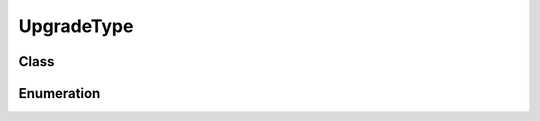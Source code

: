 UpgradeType
===========

Class
-----

.. py:class:: pybrood.UpgradeType

    .. py:method:: getID() -> int

    .. py:method:: getName() -> str

    .. py:method:: getRace() -> Race

    .. py:method:: mineralPrice(level: int=1) -> int

    .. py:method:: mineralPriceFactor() -> int

    .. py:method:: gasPrice(level: int=1) -> int

    .. py:method:: gasPriceFactor() -> int

    .. py:method:: upgradeTime(level: int=1) -> int

    .. py:method:: upgradeTimeFactor() -> int

    .. py:method:: maxRepeats() -> int

    .. py:method:: whatUpgrades() -> UnitType

    .. py:method:: whatsRequired(level: int=1) -> UnitType

    .. py:method:: whatUses() -> list



Enumeration
-----------

.. py:data:: pybrood.UpgradeTypes

    .. py:attribute:: Terran_Infantry_Armor
    .. py:attribute:: Terran_Vehicle_Plating
    .. py:attribute:: Terran_Ship_Plating
    .. py:attribute:: Terran_Infantry_Weapons
    .. py:attribute:: Terran_Vehicle_Weapons
    .. py:attribute:: Terran_Ship_Weapons
    .. py:attribute:: U_238_Shells
    .. py:attribute:: Ion_Thrusters
    .. py:attribute:: Titan_Reactor
    .. py:attribute:: Ocular_Implants
    .. py:attribute:: Moebius_Reactor
    .. py:attribute:: Apollo_Reactor
    .. py:attribute:: Colossus_Reactor
    .. py:attribute:: Caduceus_Reactor
    .. py:attribute:: Charon_Boosters
    .. py:attribute:: Zerg_Carapace
    .. py:attribute:: Zerg_Flyer_Carapace
    .. py:attribute:: Zerg_Melee_Attacks
    .. py:attribute:: Zerg_Missile_Attacks
    .. py:attribute:: Zerg_Flyer_Attacks
    .. py:attribute:: Ventral_Sacs
    .. py:attribute:: Antennae
    .. py:attribute:: Pneumatized_Carapace
    .. py:attribute:: Metabolic_Boost
    .. py:attribute:: Adrenal_Glands
    .. py:attribute:: Muscular_Augments
    .. py:attribute:: Grooved_Spines
    .. py:attribute:: Gamete_Meiosis
    .. py:attribute:: Metasynaptic_Node
    .. py:attribute:: Chitinous_Plating
    .. py:attribute:: Anabolic_Synthesis
    .. py:attribute:: Protoss_Ground_Armor
    .. py:attribute:: Protoss_Air_Armor
    .. py:attribute:: Protoss_Ground_Weapons
    .. py:attribute:: Protoss_Air_Weapons
    .. py:attribute:: Protoss_Plasma_Shields
    .. py:attribute:: Singularity_Charge
    .. py:attribute:: Leg_Enhancements
    .. py:attribute:: Scarab_Damage
    .. py:attribute:: Reaver_Capacity
    .. py:attribute:: Gravitic_Drive
    .. py:attribute:: Sensor_Array
    .. py:attribute:: Gravitic_Boosters
    .. py:attribute:: Khaydarin_Amulet
    .. py:attribute:: Apial_Sensors
    .. py:attribute:: Gravitic_Thrusters
    .. py:attribute:: Carrier_Capacity
    .. py:attribute:: Khaydarin_Core
    .. py:attribute:: Argus_Jewel
    .. py:attribute:: Argus_Talisman
    .. py:attribute:: Upgrade_60
    .. py:attribute:: None
    .. py:attribute:: Unknown
